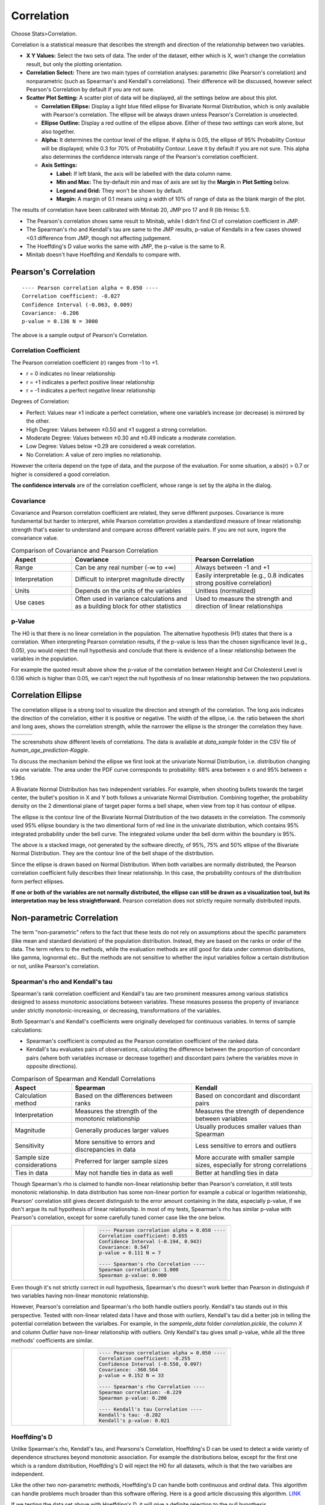 .. raw:: html

   <style>
      .tight-table td {
             white-space: normal !important;
                       }
                          </style>

Correlation
===========

Choose Stats>Correlation.

.. image:: images/cor1.png
   :align: center

Correlation is a statistical measure that describes the strength and direction of the relationship between two variables.

- **X Y Values:** Select the two sets of data. The order of the dataset, either which is X, won't change the correlation result, but only the plotting orientation. 
- **Correlation Select:**  There are two main types of correlation analyses: parametric (like Pearson's correlation) and nonparametric (such as Spearman's and Kendall's correlations). Their difference will be discussed, however select Pearson's Correlation by default if you are not sure.
- **Scatter Plot Setting:** A scatter plot of data will be displayed, all the settings below are about this plot. 

  - **Correlation Ellipse:** Display a light blue filled ellipse for Bivariate Normal Distribution, which is only available with Pearson's correlation. The ellipse will be always drawn unless Pearson's Correlation is unselected. 
  - **Ellipse Outline:** Display a red outline of the ellipse above. Either of these two settings can work alone, but also together.
  - **Alpha:** It determines the contour level of the ellipse. If alpha is 0.05, the ellipse of 95% Probability Contour will be displayed; while 0.3 for 70% of Probability Contour. Leave it by default if you are not sure. This alpha also determines the confidence intervals range of the Pearson's correlation coefficient. 
  - **Axis Settings:**

    - **Label:** If left blank, the axis will be labelled with the data column name.
    - **Min and Max:** The by-default min and max of axis are set by the **Margin** in **Plot Setting** below. 
    - **Legend and Grid:** They won't be shown by default.
    - **Margin:** A margin of 0.1 means using a width of 10% of range of data as the blank margin of the plot.

The results of correlation have been calibrated with Minitab 20, JMP pro 17 and R (lib Hmisc 5.1).

- The Pearson's correlation shows same result to Minitab, while I didn't find CI of correlation coefficient in JMP.
- The Spearman's rho and Kendall's tau are same to the JMP results, p-value of Kendalls in a few cases showed <0.1 difference from JMP, though not affecting judgement. 
- The Hoeffding's D value works the same with JMP, the p-value is the same to R.
- Minitab doesn't have Hoeffding and Kendalls to compare with.


Pearson's Correlation
---------------------

.. highlight :: none
   
::

    ---- Pearson correlation alpha = 0.050 ----
    Correlation coefficient: -0.027
    Confidence Interval (-0.063, 0.009)
    Covariance: -6.206
    p-value = 0.136 N = 3000


The above is a sample output of Pearson's Correlation. 

Correlation Coefficient
~~~~~~~~~~~~~~~~~~~~~~~

The Pearson correlation coefficient (r) ranges from -1 to +1.

- r = 0 indicates no linear relationship
- r = +1 indicates a perfect positive linear relationship
- r = -1 indicates a perfect negative linear relationship

Degrees of Correlation:

- Perfect: Values near ±1 indicate a perfect correlation, where one variable’s increase (or decrease) is mirrored by the other.
- High Degree: Values between ±0.50 and ±1 suggest a strong correlation.
- Moderate Degree: Values between ±0.30 and ±0.49 indicate a moderate correlation.
- Low Degree: Values below +0.29 are considered a weak correlation.
- No Correlation: A value of zero implies no relationship.

However the criteria depend on the type of data, and the purpose of the evaluation. For some situation, a abs(r) > 0.7 or higher is considered a good correlation.

**The confidence intervals** are of the correlation coefficient, whose range is set by the alpha in the dialog. 

Covariance
~~~~~~~~~~

Covariance and Pearson correlation coefficient are related, they serve different purposes. Covariance is more fundamental but harder to interpret, while Pearson correlation provides a standardized measure of linear relationship strength that's easier to understand and compare across different variable pairs. If you are not sure, ingore the convariance value.

.. list-table:: Comparison of Covariance and Pearson Correlation
   :header-rows: 1
   :widths: 20 40 40
   :class: tight-table

   * - Aspect
     - Covariance
     - Pearson Correlation
   * - Range
     - Can be any real number (-∞ to +∞)
     - Always between -1 and +1
   * - Interpretation
     - Difficult to interpret magnitude directly
     - Easily interpretable (e.g., 0.8 indicates strong positive correlation)
   * - Units
     - Depends on the units of the variables
     - Unitless (normalized)
   * - Use cases
     - Often used in variance calculations and as a building block for other statistics
     - Used to measure the strength and direction of linear relationships

p-Value
~~~~~~~

The H0 is that there is no linear correlation in the population. The alternative hypothesis (H1) states that there is a correlation. When interpreting Pearson correlation results, if the p-value is less than the chosen significance level (e.g., 0.05), you would reject the null hypothesis and conclude that there is evidence of a linear relationship between the variables in the population. 

For example the quoted result above show the p-value of the correlation between Height and Col Cholesterol Level is 0.136 which is higher than 0.05, we can't reject the null hypothesis of no linear relationship between the two populations. 


Correlation Ellipse
-------------------

The correlation ellipse is a strong tool to visualize the direction and strength of the correlation. The long axis indicates the direction of the correlation, either it is positive or negative. The width of the ellipse, i.e. the ratio between the short and long axes, shows the correlation strength, while the narrower the ellipse is the stronger the correlation they have. 

.. list-table::
   :widths: 33 33 33

   * - .. image:: images/cor_p1.png
     - .. image:: images/cor_p2.png
     - .. image:: images/cor_p3.png

The screenshots show different levels of correlations. The data is available at `data_sample` folder in the CSV file of `human_age_prediction-Kaggle`. 

To discuss the mechanism behind the ellipse we first look at the univariate Normal Distribution, i.e. distribution changing via one variable. The area under the PDF curve corresponds to probability: 68% area between ± σ and 95% between ± 1.96σ. 

.. image:: images/cor_e_1d_norm.png
   :align: center

A Bivariate Normal Distribution has two independent variables. For example, when shooting bullets towards the target center, the bullet's position in X and Y both follows a univariate Normal Distribution. Combining together, the probability density on the 2 dimentional plane of target paper forms a bell shape, when view from top it has contour of ellipse.


.. |img1| image:: images/cor_e_2d_norm1.png
   :width: 40%

.. |img2| image:: images/cor_e_2d_norm2.png
   :width: 40%

.. raw:: html

    <div style="text-align: center;">

|img1| |img2|

.. raw:: html

    </div>

The ellipse is the contour line of the Bivariate Normal Distribution of the two datasets in the correlation. The commonly used 95% ellipse boundary is the two dimentional form of red line in the univariate distribution, which contains 95% integrated probability under the bell curve. The integrated volume under the bell dorm within the boundary is 95%.

.. image:: images/contour_cor_5_25_50.png
   :align: center

The above is a stacked image, not generated by the software directly, of 95%, 75% and 50% ellipse of the Bivariate Normal Distribution. They are the contour line of the bell shape of the distribution.

Since the ellipse is drawn based on Normal Distribution. When both varialbes are normally distributed, the Pearson correlation coefficient fully describes their linear relationship. In this case, the probability contours of the distribution form perfect ellipses.

**If one or both of the variables are not normally distributed, the ellipse can still be drawn as a visualization tool, but its interpretation may be less straightforward.** Pearson correlation does not strictly require normally distributed inputs.


Non-parametric Correlation
--------------------------

The term "non-parametric" refers to the fact that these tests do not rely on assumptions about the specific parameters (like mean and standard deviation) of the population distribution. Instead, they are based on the ranks or order of the data. The term refers to the methods, while the evaluation methods are still good for data under common distributions, like gamma, lognormal etc.. But the methods are not sensitive to whether the input variables follow a certain distribution or not, unlike Pearson's correlation. 

Spearman's rho and Kendall's tau
~~~~~~~~~~~~~~~~~~~~~~~~~~~~~~~~

Spearman's rank correlation coefficient and Kendall's tau are two prominent measures among various statistics designed to assess monotonic associations between variables. These measures possess the property of invariance under strictly monotonic-increasing, or decreasing, transformations of the variables.

Both Spearman's and Kendall's coefficients were originally developed for continuous variables. In terms of sample calculations:

- Spearman's coefficient is computed as the Pearson correlation coefficient of the ranked data.
- Kendall's tau evaluates pairs of observations, calculating the difference between the proportion of concordant pairs (where both variables increase or decrease together) and discordant pairs (where the variables move in opposite directions).

.. list-table:: Comparison of Spearman and Kendall Correlations
   :header-rows: 1
   :widths: 20 40 40
   :class: tight-table
   :align: left

   * - Aspect
     - Spearman
     - Kendall
   * - Calculation method
     - Based on the differences between ranks
     - Based on concordant and discordant pairs
   * - Interpretation
     - Measures the strength of the monotonic relationship
     - Measures the strength of dependence between variables
   * - Magnitude
     - Generally produces larger values
     - Usually produces smaller values than Spearman
   * - Sensitivity
     - More sensitive to errors and discrepancies in data
     - Less sensitive to errors and outliers
   * - Sample size considerations
     - Preferred for larger sample sizes
     - More accurate with smaller sample sizes, especially for strong correlations
   * - Ties in data
     - May not handle ties in data as well
     - Better at handling ties in data

Though Spearman's rho is claimed to handle non-linear relationship better than Pearson's correlation, it still tests monotonic relationship. In data distribution has some non-linear portion for example a cubical or logarithm relationship, Pearson' correlation still gives decent distinguish to the error amount containing in the data, especially p-value, if we don't argue its null hypothesis of linear relationship. In most of my tests, Spearman's rho has similar p-value with Pearson's correlation, except for some carefully tuned corner case like the one below.

.. list-table::
   :widths: 33 67
   :class: tight-table

   * - .. image:: images/cor_corner_spearman.png
     - .. code-block:: none

			---- Pearson correlation alpha = 0.050 ----
			Correlation coefficient: 0.655
			Confidence Interval (-0.194, 0.943)
			Covariance: 0.547
			p-value = 0.111	N = 7

			---- Spearman's rho Correlation ----
			Spearman correlation: 1.000
			Spearman p-value: 0.000 

Even though it's not strictly correct in null hypothesis, Spearman's rho doesn't work better than Pearson in distinguish if two variables having non-linear monotonic relationship. 

However, Pearson's correlation and Spearman's rho both handle outliers poorly. Kendall's tau stands out in this perspective. Tested with non-linear related data I have and those with ourliers, Kendall's tau did a better job in telling the potential correlation between the varialbes. For example, in the `sampmle_data` folder `correlation.pickle`, the column `X` and column `Outlier` have non-linear relationship with outliers. Only Kendall's tau gives small p-value, while all the three methods' coefficients are similar. 


.. list-table::
   :widths: 33 67
   :class: tight-table

   * - .. image:: images/cor_outlier.png
     - .. code-block:: none

            ---- Pearson correlation alpha = 0.050 ----
            Correlation coefficient: -0.255
            Confidence Interval (-0.550, 0.097)
            Covariance: -360.564
            p-value = 0.152 N = 33

            ---- Spearman's rho Correlation ----
            Spearman correlation: -0.229
            Spearman p-value: 0.200

            ---- Kendall's tau Correlation ----
            Kendall's tau: -0.282
            Kendall's p-value: 0.021

Hoeffding's D
~~~~~~~~~~~~~

Unlike Spearman's rho, Kendall's tau, and Pearsons's Correlation, Hoeffding's D can be used to detect a wide variety of dependence structures beyond monotonic association. For example the distributions below, except for the first one which is a random distribution, Hoeffding's D will reject the H0 for all datasets, wihch is that the two varialbes are independent.

.. image:: images/cor_heoffd1.png
   :align: center

Like the other two non-parametric methods, Hoeffding's D can handle both continuous and ordinal data. This algorithm can handle problems much broader than this software offering. Here is a good article discussing this algorithm. `LINK <https://github.com/Dicklesworthstone/hoeffdings_d_explainer/blob/main/README.md>`_

If we testing the data set above with Hoeffding's D, it will give a definite rejection to the null hypothesis. 


.. list-table::
   :widths: 33 67
   :class: tight-table

   * - .. image:: images/cor_outlier.png
     - .. code-block:: none

            ---- Hoeffding's D Correlation ----
            Hoeffding's D: 0.196
            Hoeffding's p-value: 0.000
            H0: The two variables are independent.

While there is another dataset we can test in the `correlation.pickle` sample sets, the first and second column show two linear relationships who go in different directions with random errors. Testing with the four correlations, only Hoeffding's D gave a p-value less than 0.05 and rejected the null hypothesis.


.. list-table::
   :widths: 33 67
   :class: tight-table

   * - .. image:: images/cor_heoffd2.png
     - .. code-block:: none

            ---- Spearman's rho Correlation ----
            Spearman's rho correlation: 0.103
            Spearman's rho p-value: 0.570

            ---- Kendall's tau Correlation ----
            Kendall's tau: 0.102
            Kendall's tau p-value: 0.415

            ---- Hoeffding's D Correlation ----
            Hoeffding's D: 0.043
            Hoeffding's D p-value: 0.019

            ---- Pearson correlation alpha = 0.050 ----
            Correlation coefficient: 0.204
            Confidence Interval (-0.150, 0.512)
            Covariance: 571.448
            p-value = 0.254 N = 33

There is also a dataset without any random errors added, Hoeffding's D gives a higher D value and a much smaller p-value. 

In general, Pearson's Correlation is good enough for most of the cases. Hoeffding's D is a great choice when complicated relationship involved, and to determine the random error amount inside the datasets. Hoeffding's D value generally increases monotonically with stronger relationships between variables, which can be used as the measure of randomness. 

- Hoeffding's D ranges from -0.5 to 1.
- A value of 0 indicates no association between the variables.
- As the strength of the association between two variables increases, the D value tends to increase as well.
- Positive values indicate a positive association.
- Negative values are rare and may indicate some form of negative association.
- Values closer to 1 suggest stronger associations.
